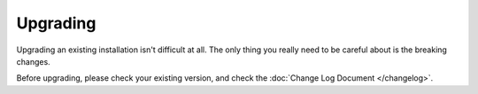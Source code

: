 Upgrading
=========

Upgrading an existing installation isn't difficult at all. The only thing you really need to be careful about is the
breaking changes.

Before upgrading, please check your existing version, and check the :doc:`Change Log Document </changelog>`.
